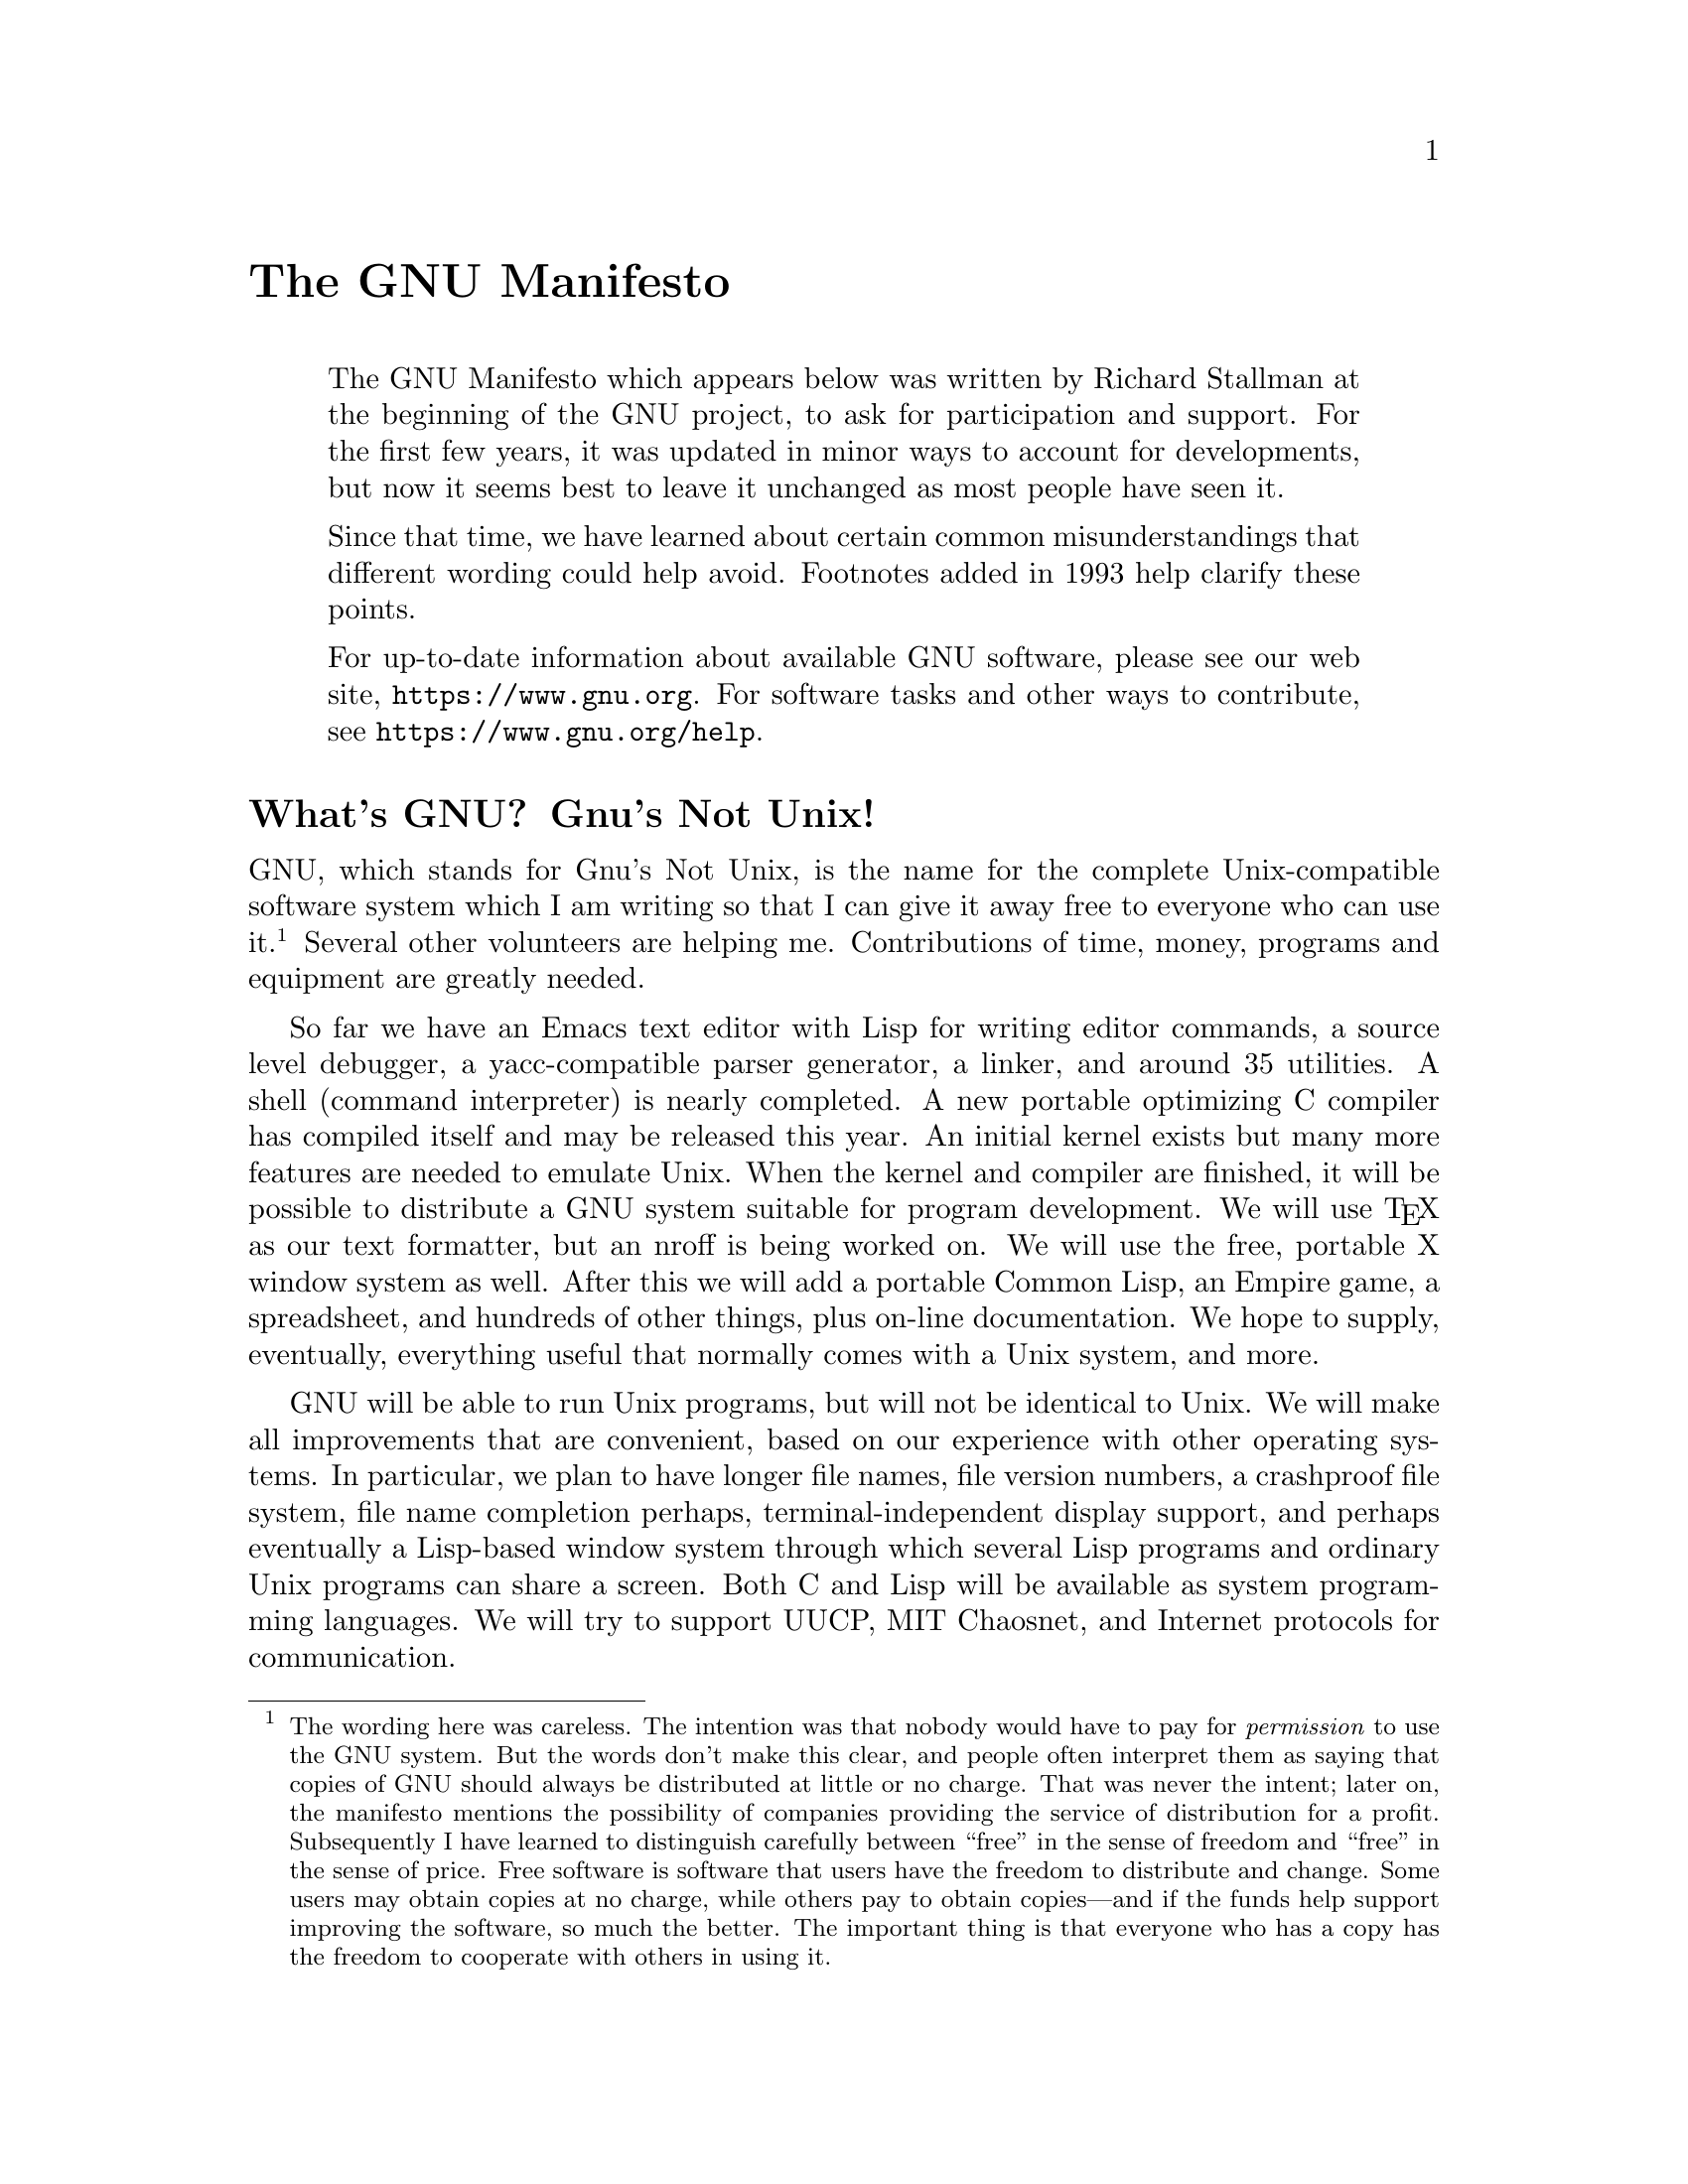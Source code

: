 @c ===========================================================================
@c
@c This file was generated with po4a. Translate the source file.
@c
@c ===========================================================================
@c Copyright (C) 1985--1987, 1993, 1995, 2001--2024 Free Software
@c Foundation, Inc.
@c
@c Permission is granted to anyone to make or distribute verbatim copies
@c of this document, in any medium, provided that the copyright notice and
@c permission notice are preserved, and that the distributor grants the
@c recipient permission for further redistribution as permitted by this
@c notice.
@c
@c Modified versions may not be made.

@ifclear justgnu
@node Manifesto
@unnumbered The GNU Manifesto
@end ifclear
@ifset justgnu
@node Top
@top The GNU Manifesto
@end ifset

@quotation
The GNU Manifesto which appears below was written by Richard Stallman at the
beginning of the GNU project, to ask for participation and support.  For the
first few years, it was updated in minor ways to account for developments,
but now it seems best to leave it unchanged as most people have seen it.

Since that time, we have learned about certain common misunderstandings that
different wording could help avoid.  Footnotes added in 1993 help clarify
these points.

For up-to-date information about available GNU software, please see our web
site, @uref{https://www.gnu.org}.  For software tasks and other ways to
contribute, see @uref{https://www.gnu.org/help}.
@end quotation

@unnumberedsec What's GNU@?  Gnu's Not Unix!

GNU, which stands for Gnu's Not Unix, is the name for the complete
Unix-compatible software system which I am writing so that I can give it
away free to everyone who can use it.@footnote{The wording here was
careless.  The intention was that nobody would have to pay for
@emph{permission} to use the GNU system.  But the words don't make this
clear, and people often interpret them as saying that copies of GNU should
always be distributed at little or no charge.  That was never the intent;
later on, the manifesto mentions the possibility of companies providing the
service of distribution for a profit.  Subsequently I have learned to
distinguish carefully between ``free'' in the sense of freedom and ``free''
in the sense of price.  Free software is software that users have the
freedom to distribute and change.  Some users may obtain copies at no
charge, while others pay to obtain copies---and if the funds help support
improving the software, so much the better.  The important thing is that
everyone who has a copy has the freedom to cooperate with others in using
it.} Several other volunteers are helping me.  Contributions of time, money,
programs and equipment are greatly needed.

So far we have an Emacs text editor with Lisp for writing editor commands, a
source level debugger, a yacc-compatible parser generator, a linker, and
around 35 utilities.  A shell (command interpreter) is nearly completed.  A
new portable optimizing C compiler has compiled itself and may be released
this year.  An initial kernel exists but many more features are needed to
emulate Unix.  When the kernel and compiler are finished, it will be
possible to distribute a GNU system suitable for program development.  We
will use @TeX{} as our text formatter, but an nroff is being worked on.  We
will use the free, portable X window system as well.  After this we will add
a portable Common Lisp, an Empire game, a spreadsheet, and hundreds of other
things, plus on-line documentation.  We hope to supply, eventually,
everything useful that normally comes with a Unix system, and more.

GNU will be able to run Unix programs, but will not be identical to Unix.
We will make all improvements that are convenient, based on our experience
with other operating systems.  In particular, we plan to have longer file
names, file version numbers, a crashproof file system, file name completion
perhaps, terminal-independent display support, and perhaps eventually a
Lisp-based window system through which several Lisp programs and ordinary
Unix programs can share a screen.  Both C and Lisp will be available as
system programming languages.  We will try to support UUCP, MIT Chaosnet,
and Internet protocols for communication.

GNU is aimed initially at machines in the 68000/16000 class with virtual
memory, because they are the easiest machines to make it run on.  The extra
effort to make it run on smaller machines will be left to someone who wants
to use it on them.

To avoid horrible confusion, please pronounce the ``G'' in the word ``GNU''
when it is the name of this project.

@unnumberedsec Why I Must Write GNU

I consider that the golden rule requires that if I like a program I must
share it with other people who like it.  Software sellers want to divide the
users and conquer them, making each user agree not to share with others.  I
refuse to break solidarity with other users in this way.  I cannot in good
conscience sign a nondisclosure agreement or a software license agreement.
For years I worked within the Artificial Intelligence Lab to resist such
tendencies and other inhospitalities, but eventually they had gone too far:
I could not remain in an institution where such things are done for me
against my will.

So that I can continue to use computers without dishonor, I have decided to
put together a sufficient body of free software so that I will be able to
get along without any software that is not free.  I have resigned from the
AI lab to deny MIT any legal excuse to prevent me from giving GNU away.

@unnumberedsec Why GNU Will Be Compatible with Unix

Unix is not my ideal system, but it is not too bad.  The essential features
of Unix seem to be good ones, and I think I can fill in what Unix lacks
without spoiling them.  And a system compatible with Unix would be
convenient for many other people to adopt.

@unnumberedsec How GNU Will Be Available

GNU is not in the public domain.  Everyone will be permitted to modify and
redistribute GNU, but no distributor will be allowed to restrict its further
redistribution.  That is to say, proprietary modifications will not be
allowed.  I want to make sure that all versions of GNU remain free.

@unnumberedsec Why Many Other Programmers Want to Help

I have found many other programmers who are excited about GNU and want to
help.

Many programmers are unhappy about the commercialization of system
software.  It may enable them to make more money, but it requires them to
feel in conflict with other programmers in general rather than feel as
comrades.  The fundamental act of friendship among programmers is the
sharing of programs; marketing arrangements now typically used essentially
forbid programmers to treat others as friends.  The purchaser of software
must choose between friendship and obeying the law.  Naturally, many decide
that friendship is more important.  But those who believe in law often do
not feel at ease with either choice.  They become cynical and think that
programming is just a way of making money.

By working on and using GNU rather than proprietary programs, we can be
hospitable to everyone and obey the law.  In addition, GNU serves as an
example to inspire and a banner to rally others to join us in sharing.  This
can give us a feeling of harmony which is impossible if we use software that
is not free.  For about half the programmers I talk to, this is an important
happiness that money cannot replace.

@unnumberedsec How You Can Contribute

I am asking computer manufacturers for donations of machines and money.  I'm
asking individuals for donations of programs and work.

One consequence you can expect if you donate machines is that GNU will run
on them at an early date.  The machines should be complete, ready to use
systems, approved for use in a residential area, and not in need of
sophisticated cooling or power.

I have found very many programmers eager to contribute part-time work for
GNU@.  For most projects, such part-time distributed work would be very hard
to coordinate; the independently-written parts would not work together.  But
for the particular task of replacing Unix, this problem is absent.  A
complete Unix system contains hundreds of utility programs, each of which is
documented separately.  Most interface specifications are fixed by Unix
compatibility.  If each contributor can write a compatible replacement for a
single Unix utility, and make it work properly in place of the original on a
Unix system, then these utilities will work right when put together.  Even
allowing for Murphy to create a few unexpected problems, assembling these
components will be a feasible task.  (The kernel will require closer
communication and will be worked on by a small, tight group.)

If I get donations of money, I may be able to hire a few people full or part
time.  The salary won't be high by programmers' standards, but I'm looking
for people for whom building community spirit is as important as making
money.  I view this as a way of enabling dedicated people to devote their
full energies to working on GNU by sparing them the need to make a living in
another way.

@unnumberedsec Why All Computer Users Will Benefit

Once GNU is written, everyone will be able to obtain good system software
free, just like air.@footnote{This is another place I failed to distinguish
carefully between the two different meanings of ``free.'' The statement as
it stands is not false---you can get copies of GNU software at no charge,
from your friends or over the net.  But it does suggest the wrong idea.}

This means much more than just saving everyone the price of a Unix license.
It means that much wasteful duplication of system programming effort will be
avoided.  This effort can go instead into advancing the state of the art.

Complete system sources will be available to everyone.  As a result, a user
who needs changes in the system will always be free to make them himself, or
hire any available programmer or company to make them for him.  Users will
no longer be at the mercy of one programmer or company which owns the
sources and is in sole position to make changes.

Schools will be able to provide a much more educational environment by
encouraging all students to study and improve the system code.  Harvard's
computer lab used to have the policy that no program could be installed on
the system if its sources were not on public display, and upheld it by
actually refusing to install certain programs.  I was very much inspired by
this.

Finally, the overhead of considering who owns the system software and what
one is or is not entitled to do with it will be lifted.

Arrangements to make people pay for using a program, including licensing of
copies, always incur a tremendous cost to society through the cumbersome
mechanisms necessary to figure out how much (that is, which programs) a
person must pay for.  And only a police state can force everyone to obey
them.  Consider a space station where air must be manufactured at great
cost: charging each breather per liter of air may be fair, but wearing the
metered gas mask all day and all night is intolerable even if everyone can
afford to pay the air bill.  And the TV cameras everywhere to see if you
ever take the mask off are outrageous.  It's better to support the air plant
with a head tax and chuck the masks.

Copying all or parts of a program is as natural to a programmer as
breathing, and as productive.  It ought to be as free.

@unnumberedsec Some Easily Rebutted Objections to GNU's Goals

@quotation
``Nobody will use it if it is free, because that means they can't rely on
any support.''

``You have to charge for the program to pay for providing the support.''
@end quotation

If people would rather pay for GNU plus service than get GNU free without
service, a company to provide just service to people who have obtained GNU
free ought to be profitable.@footnote{Several such companies now exist.}

We must distinguish between support in the form of real programming work and
mere handholding.  The former is something one cannot rely on from a
software vendor.  If your problem is not shared by enough people, the vendor
will tell you to get lost.

If your business needs to be able to rely on support, the only way is to
have all the necessary sources and tools.  Then you can hire any available
person to fix your problem; you are not at the mercy of any individual.
With Unix, the price of sources puts this out of consideration for most
businesses.  With GNU this will be easy.  It is still possible for there to
be no available competent person, but this problem cannot be blamed on
distribution arrangements.  GNU does not eliminate all the world's problems,
only some of them.

Meanwhile, the users who know nothing about computers need handholding:
doing things for them which they could easily do themselves but don't know
how.

Such services could be provided by companies that sell just hand-holding and
repair service.  If it is true that users would rather spend money and get a
product with service, they will also be willing to buy the service having
got the product free.  The service companies will compete in quality and
price; users will not be tied to any particular one.  Meanwhile, those of us
who don't need the service should be able to use the program without paying
for the service.

@quotation
``You cannot reach many people without advertising, and you must charge for
the program to support that.''

``It's no use advertising a program people can get free.''
@end quotation

There are various forms of free or very cheap publicity that can be used to
inform numbers of computer users about something like GNU@.  But it may be
true that one can reach more microcomputer users with advertising.  If this
is really so, a business which advertises the service of copying and mailing
GNU for a fee ought to be successful enough to pay for its advertising and
more.  This way, only the users who benefit from the advertising pay for it.

On the other hand, if many people get GNU from their friends, and such
companies don't succeed, this will show that advertising was not really
necessary to spread GNU@.  Why is it that free market advocates don't want
to let the free market decide this?@footnote{The Free Software Foundation
raises most of its funds from a distribution service, although it is a
charity rather than a company.  If @emph{no one} chooses to obtain copies by
ordering from the FSF, it will be unable to do its work.  But this does not
mean that proprietary restrictions are justified to force every user to
pay.  If a small fraction of all the users order copies from the FSF, that
is sufficient to keep the FSF afloat.  So we ask users to choose to support
us in this way.  Have you done your part?}

@quotation
``My company needs a proprietary operating system to get a competitive
edge.''
@end quotation

GNU will remove operating system software from the realm of competition.
You will not be able to get an edge in this area, but neither will your
competitors be able to get an edge over you.  You and they will compete in
other areas, while benefiting mutually in this one.  If your business is
selling an operating system, you will not like GNU, but that's tough on
you.  If your business is something else, GNU can save you from being pushed
into the expensive business of selling operating systems.

I would like to see GNU development supported by gifts from many
manufacturers and users, reducing the cost to each.@footnote{A group of
computer companies recently pooled funds to support maintenance of the GNU C
Compiler.}

@quotation
``Don't programmers deserve a reward for their creativity?''
@end quotation

If anything deserves a reward, it is social contribution.  Creativity can be
a social contribution, but only in so far as society is free to use the
results.  If programmers deserve to be rewarded for creating innovative
programs, by the same token they deserve to be punished if they restrict the
use of these programs.

@quotation
``Shouldn't a programmer be able to ask for a reward for his creativity?''
@end quotation

There is nothing wrong with wanting pay for work, or seeking to maximize
one's income, as long as one does not use means that are destructive.  But
the means customary in the field of software today are based on destruction.

Extracting money from users of a program by restricting their use of it is
destructive because the restrictions reduce the amount and the ways that the
program can be used.  This reduces the amount of wealth that humanity
derives from the program.  When there is a deliberate choice to restrict,
the harmful consequences are deliberate destruction.

The reason a good citizen does not use such destructive means to become
wealthier is that, if everyone did so, we would all become poorer from the
mutual destructiveness.  This is Kantian ethics; or, the Golden Rule.  Since
I do not like the consequences that result if everyone hoards information, I
am required to consider it wrong for one to do so.  Specifically, the desire
to be rewarded for one's creativity does not justify depriving the world in
general of all or part of that creativity.

@quotation
``Won't programmers starve?''
@end quotation

I could answer that nobody is forced to be a programmer.  Most of us cannot
manage to get any money for standing on the street and making faces.  But we
are not, as a result, condemned to spend our lives standing on the street
making faces, and starving.  We do something else.

But that is the wrong answer because it accepts the questioner's implicit
assumption: that without ownership of software, programmers cannot possibly
be paid a cent.  Supposedly it is all or nothing.

The real reason programmers will not starve is that it will still be
possible for them to get paid for programming; just not paid as much as now.

Restricting copying is not the only basis for business in software.  It is
the most common basis because it brings in the most money.  If it were
prohibited, or rejected by the customer, software business would move to
other bases of organization which are now used less often.  There are always
numerous ways to organize any kind of business.

Probably programming will not be as lucrative on the new basis as it is
now.  But that is not an argument against the change.  It is not considered
an injustice that sales clerks make the salaries that they now do.  If
programmers made the same, that would not be an injustice either.  (In
practice they would still make considerably more than that.)

@quotation
``Don't people have a right to control how their creativity is used?''
@end quotation

``Control over the use of one's ideas'' really constitutes control over
other people's lives; and it is usually used to make their lives more
difficult.

People who have studied the issue of intellectual property
rights@footnote{In the 80s I had not yet realized how confusing it was to
speak of ``the issue'' of ``intellectual property.'' That term is obviously
biased; more subtle is the fact that it lumps together various disparate
laws which raise very different issues.  Nowadays I urge people to reject
the term ``intellectual property'' entirely, lest it lead others to suppose
that those laws form one coherent issue.  The way to be clear is to discuss
patents, copyrights, and trademarks separately.  See
@uref{https://www.gnu.org/philosophy/not-ipr.xhtml} for more explanation of
how this term spreads confusion and bias.} carefully (such as lawyers) say
that there is no intrinsic right to intellectual property.  The kinds of
supposed intellectual property rights that the government recognizes were
created by specific acts of legislation for specific purposes.

For example, the patent system was established to encourage inventors to
disclose the details of their inventions.  Its purpose was to help society
rather than to help inventors.  At the time, the life span of 17 years for a
patent was short compared with the rate of advance of the state of the art.
Since patents are an issue only among manufacturers, for whom the cost and
effort of a license agreement are small compared with setting up production,
the patents often do not do much harm.  They do not obstruct most
individuals who use patented products.

The idea of copyright did not exist in ancient times, when authors
frequently copied other authors at length in works of non-fiction.  This
practice was useful, and is the only way many authors' works have survived
even in part.  The copyright system was created expressly for the purpose of
encouraging authorship.  In the domain for which it was invented---books,
which could be copied economically only on a printing press---it did little
harm, and did not obstruct most of the individuals who read the books.

All intellectual property rights are just licenses granted by society
because it was thought, rightly or wrongly, that society as a whole would
benefit by granting them.  But in any particular situation, we have to ask:
are we really better off granting such license? What kind of act are we
licensing a person to do?

The case of programs today is very different from that of books a hundred
years ago.  The fact that the easiest way to copy a program is from one
neighbor to another, the fact that a program has both source code and object
code which are distinct, and the fact that a program is used rather than
read and enjoyed, combine to create a situation in which a person who
enforces a copyright is harming society as a whole both materially and
spiritually; in which a person should not do so regardless of whether the
law enables him to.

@quotation
``Competition makes things get done better.''
@end quotation

The paradigm of competition is a race: by rewarding the winner, we encourage
everyone to run faster.  When capitalism really works this way, it does a
good job; but its defenders are wrong in assuming it always works this way.
If the runners forget why the reward is offered and become intent on
winning, no matter how, they may find other strategies---such as, attacking
other runners.  If the runners get into a fist fight, they will all finish
late.

Proprietary and secret software is the moral equivalent of runners in a fist
fight.  Sad to say, the only referee we've got does not seem to object to
fights; he just regulates them (``For every ten yards you run, you can fire
one shot'').  He really ought to break them up, and penalize runners for
even trying to fight.

@quotation
``Won't everyone stop programming without a monetary incentive?''
@end quotation

Actually, many people will program with absolutely no monetary incentive.
Programming has an irresistible fascination for some people, usually the
people who are best at it.  There is no shortage of professional musicians
who keep at it even though they have no hope of making a living that way.

But really this question, though commonly asked, is not appropriate to the
situation.  Pay for programmers will not disappear, only become less.  So
the right question is, will anyone program with a reduced monetary
incentive? My experience shows that they will.

For more than ten years, many of the world's best programmers worked at the
Artificial Intelligence Lab for far less money than they could have had
anywhere else.  They got many kinds of non-monetary rewards: fame and
appreciation, for example.  And creativity is also fun, a reward in itself.

Then most of them left when offered a chance to do the same interesting work
for a lot of money.

What the facts show is that people will program for reasons other than
riches; but if given a chance to make a lot of money as well, they will come
to expect and demand it.  Low-paying organizations do poorly in competition
with high-paying ones, but they do not have to do badly if the high-paying
ones are banned.

@quotation
``We need the programmers desperately.  If they demand that we stop helping
our neighbors, we have to obey.''
@end quotation

You're never so desperate that you have to obey this sort of demand.
Remember: millions for defense, but not a cent for tribute!

@quotation
``Programmers need to make a living somehow.''
@end quotation

In the short run, this is true.  However, there are plenty of ways that
programmers could make a living without selling the right to use a program.
This way is customary now because it brings programmers and businessmen the
most money, not because it is the only way to make a living.  It is easy to
find other ways if you want to find them.  Here are a number of examples.

A manufacturer introducing a new computer will pay for the porting of
operating systems onto the new hardware.

The sale of teaching, hand-holding and maintenance services could also
employ programmers.

People with new ideas could distribute programs as
freeware@footnote{Subsequently we have discovered the need to distinguish
between ``free software'' and ``freeware''.  The term ``freeware'' means
software you are free to redistribute, but usually you are not free to study
and change the source code, so most of it is not free software.  See
@uref{https://www.gnu.org/philosophy/words-to-avoid.html} for more
explanation.}, asking for donations from satisfied users, or selling
hand-holding services.  I have met people who are already working this way
successfully.

Users with related needs can form users' groups, and pay dues.  A group
would contract with programming companies to write programs that the group's
members would like to use.

All sorts of development can be funded with a Software Tax:

@quotation
Suppose everyone who buys a computer has to pay x percent of the price as a
software tax.  The government gives this to an agency like the NSF to spend
on software development.

But if the computer buyer makes a donation to software development himself,
he can take a credit against the tax.  He can donate to the project of his
own choosing---often, chosen because he hopes to use the results when it is
done.  He can take a credit for any amount of donation up to the total tax
he had to pay.

The total tax rate could be decided by a vote of the payers of the tax,
weighted according to the amount they will be taxed on.

The consequences:

@itemize @bullet
@item
The computer-using community supports software development.
@item
This community decides what level of support is needed.
@item
Users who care which projects their share is spent on can choose this for
themselves.
@end itemize
@end quotation

In the long run, making programs free is a step toward the post-scarcity
world, where nobody will have to work very hard just to make a living.
People will be free to devote themselves to activities that are fun, such as
programming, after spending the necessary ten hours a week on required tasks
such as legislation, family counseling, robot repair and asteroid
prospecting.  There will be no need to be able to make a living from
programming.

We have already greatly reduced the amount of work that the whole society
must do for its actual productivity, but only a little of this has
translated itself into leisure for workers because much nonproductive
activity is required to accompany productive activity.  The main causes of
this are bureaucracy and isometric struggles against competition.  Free
software will greatly reduce these drains in the area of software
production.  We must do this, in order for technical gains in productivity
to translate into less work for us.

